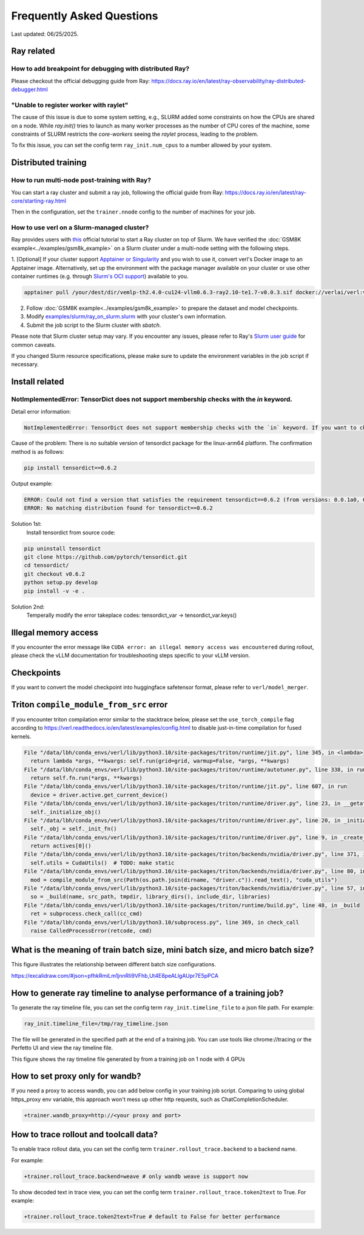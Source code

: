 Frequently Asked Questions
====================================

Last updated: 06/25/2025.

Ray related
------------

How to add breakpoint for debugging with distributed Ray?
^^^^^^^^^^^^^^^^^^^^^^^^^^^^^^^^^^^^^^^^^^^^^^^^^^^^^^^^^^^^^^^^^^^^^^^^^^^^^^^^^^^^^^^^^^^^^^^^^^^^^^^^^^^^^^^^^^^^^^^^^^^^^^^^^^^^^^^^

Please checkout the official debugging guide from Ray: https://docs.ray.io/en/latest/ray-observability/ray-distributed-debugger.html


"Unable to register worker with raylet"
^^^^^^^^^^^^^^^^^^^^^^^^^^^^^^^^^^^^^^^^^^^^^^^^^^^^^^^^^^^^^^^^^^^^^^^^^^^^^^^^^^^^^^^^^^^^^^^^^^^^^^^^^^^^^^^^^^^^^^^^^^^^^^^^^^^^^^^^

The cause of this issue is due to some system setting, e.g., SLURM added some constraints on how the CPUs are shared on a node. 
While `ray.init()` tries to launch as many worker processes as the number of CPU cores of the machine,
some constraints of SLURM restricts the `core-workers` seeing the `raylet` process, leading to the problem.

To fix this issue, you can set the config term ``ray_init.num_cpus`` to a number allowed by your system.

Distributed training
------------------------

How to run multi-node post-training with Ray?
^^^^^^^^^^^^^^^^^^^^^^^^^^^^^^^^^^^^^^^^^^^^^^^^^^^^^^^^^^^^^^^^^^^^^^^^^^^^^^^^^^^^^^^^^^^^^^^^^^^^^^^^^^^^^^^^^^^^^^^^^^^^^^^^^^^^^^^^

You can start a ray cluster and submit a ray job, following the official guide from Ray: https://docs.ray.io/en/latest/ray-core/starting-ray.html

Then in the configuration, set the ``trainer.nnode`` config to the number of machines for your job.

How to use verl on a Slurm-managed cluster?
^^^^^^^^^^^^^^^^^^^^^^^^^^^^^^^^^^^^^^^^^^^^^^^^^^^^^^^^^^^^^^^^^^^^^^^^^^^^^^^^^^^^^^^^^^^^^^^^^^^^^^^^^^^^^^^^^^^^^^^^^^^^^^^^^^^^^^^^

Ray provides users with `this <https://docs.ray.io/en/latest/cluster/vms/user-guides/community/slurm.html>`_ official
tutorial to start a Ray cluster on top of Slurm. We have verified the :doc:`GSM8K example<../examples/gsm8k_example>`
on a Slurm cluster under a multi-node setting with the following steps.

1. [Optional] If your cluster support `Apptainer or Singularity <https://apptainer.org/docs/user/main/>`_ and you wish
to use it, convert verl's Docker image to an Apptainer image. Alternatively, set up the environment with the package
manager available on your cluster or use other container runtimes (e.g. through `Slurm's OCI support <https://slurm.schedmd.com/containers.html>`_) available to you.

.. code:: bash

    apptainer pull /your/dest/dir/vemlp-th2.4.0-cu124-vllm0.6.3-ray2.10-te1.7-v0.0.3.sif docker://verlai/verl:vemlp-th2.4.0-cu124-vllm0.6.3-ray2.10-te1.7-v0.0.3

2. Follow :doc:`GSM8K example<../examples/gsm8k_example>` to prepare the dataset and model checkpoints.

3. Modify `examples/slurm/ray_on_slurm.slurm <https://github.com/volcengine/verl/blob/main/examples/slurm/ray_on_slurm.slurm>`_ with your cluster's own information.

4. Submit the job script to the Slurm cluster with `sbatch`.

Please note that Slurm cluster setup may vary. If you encounter any issues, please refer to Ray's
`Slurm user guide <https://docs.ray.io/en/latest/cluster/vms/user-guides/community/slurm.html>`_ for common caveats.

If you changed Slurm resource specifications, please make sure to update the environment variables in the job script if necessary.


Install related
------------------------

NotImplementedError: TensorDict does not support membership checks with the `in` keyword. 
^^^^^^^^^^^^^^^^^^^^^^^^^^^^^^^^^^^^^^^^^^^^^^^^^^^^^^^^^^^^^^^^^^^^^^^^^^^^^^^^^^^^^^^^^^^^^^^^^^^^^^^^^^^^^^^^^^^^^^^^^^^^^^^^^^^^^^^^

Detail error information: 

.. code:: bash

    NotImplementedError: TensorDict does not support membership checks with the `in` keyword. If you want to check if a particular key is in your TensorDict, please use `key in tensordict.keys()` instead.

Cause of the problem: There is no suitable version of tensordict package for the linux-arm64 platform. The confirmation method is as follows:

.. code:: bash

    pip install tensordict==0.6.2

Output example:

.. code:: bash

    ERROR: Could not find a version that satisfies the requirement tensordict==0.6.2 (from versions: 0.0.1a0, 0.0.1b0, 0.0.1rc0, 0.0.2a0, 0.0.2b0, 0.0.3, 0.1.0, 0.1.1, 0.1.2, 0.8.0, 0.8.1, 0.8.2, 0.8.3)
    ERROR: No matching distribution found for tensordict==0.6.2

Solution 1st:
  Install tensordict from source code:

.. code:: bash

    pip uninstall tensordict
    git clone https://github.com/pytorch/tensordict.git
    cd tensordict/
    git checkout v0.6.2
    python setup.py develop
    pip install -v -e .

Solution 2nd:
  Temperally modify the error takeplace codes: tensordict_var -> tensordict_var.keys()


Illegal memory access
---------------------------------

If you encounter the error message like ``CUDA error: an illegal memory access was encountered`` during rollout, please check the vLLM documentation for troubleshooting steps specific to your vLLM version.

Checkpoints
------------------------

If you want to convert the model checkpoint into huggingface safetensor format, please refer to ``verl/model_merger``.


Triton ``compile_module_from_src`` error
------------------------------------------------

If you encounter triton compilation error similar to the stacktrace below, please set the ``use_torch_compile`` flag according to
https://verl.readthedocs.io/en/latest/examples/config.html to disable just-in-time compilation for fused kernels.

.. code:: bash

  File "/data/lbh/conda_envs/verl/lib/python3.10/site-packages/triton/runtime/jit.py", line 345, in <lambda>
    return lambda *args, **kwargs: self.run(grid=grid, warmup=False, *args, **kwargs)
  File "/data/lbh/conda_envs/verl/lib/python3.10/site-packages/triton/runtime/autotuner.py", line 338, in run
    return self.fn.run(*args, **kwargs)
  File "/data/lbh/conda_envs/verl/lib/python3.10/site-packages/triton/runtime/jit.py", line 607, in run
    device = driver.active.get_current_device()
  File "/data/lbh/conda_envs/verl/lib/python3.10/site-packages/triton/runtime/driver.py", line 23, in __getattr__
    self._initialize_obj()
  File "/data/lbh/conda_envs/verl/lib/python3.10/site-packages/triton/runtime/driver.py", line 20, in _initialize_obj
    self._obj = self._init_fn()
  File "/data/lbh/conda_envs/verl/lib/python3.10/site-packages/triton/runtime/driver.py", line 9, in _create_driver
    return actives[0]()
  File "/data/lbh/conda_envs/verl/lib/python3.10/site-packages/triton/backends/nvidia/driver.py", line 371, in __init__
    self.utils = CudaUtils()  # TODO: make static
  File "/data/lbh/conda_envs/verl/lib/python3.10/site-packages/triton/backends/nvidia/driver.py", line 80, in __init__
    mod = compile_module_from_src(Path(os.path.join(dirname, "driver.c")).read_text(), "cuda_utils")
  File "/data/lbh/conda_envs/verl/lib/python3.10/site-packages/triton/backends/nvidia/driver.py", line 57, in compile_module_from_src
    so = _build(name, src_path, tmpdir, library_dirs(), include_dir, libraries)
  File "/data/lbh/conda_envs/verl/lib/python3.10/site-packages/triton/runtime/build.py", line 48, in _build
    ret = subprocess.check_call(cc_cmd)
  File "/data/lbh/conda_envs/verl/lib/python3.10/subprocess.py", line 369, in check_call
    raise CalledProcessError(retcode, cmd)

What is the meaning of train batch size, mini batch size, and micro batch size?
------------------------------------------------------------------------------------------

This figure illustrates the relationship between different batch size configurations.

https://excalidraw.com/#json=pfhkRmiLm1jnnRli9VFhb,Ut4E8peALlgAUpr7E5pPCA

.. image:: https://github.com/user-attachments/assets/16aebad1-0da6-4eb3-806d-54a74e712c2d

How to generate ray timeline to analyse performance of a training job?
------------------------------------------------------------------------------------------

To generate the ray timeline file, you can set the config term ``ray_init.timeline_file`` to a json file path.
For example:

.. code:: bash

    ray_init.timeline_file=/tmp/ray_timeline.json
  
The file will be generated in the specified path at the end of a training job.
You can use tools like chrome://tracing or the Perfetto UI and view the ray timeline file.

This figure shows the ray timeline file generated by from a training job on 1 node with 4 GPUs

.. image:: https://github.com/eric-haibin-lin/verl-community/blob/main/docs/ray_timeline.png?raw=true

How to set proxy only for wandb?
------------------------------------------------------------------------------------------

If you need a proxy to access wandb, you can add below config in your training job script.
Comparing to using global https_proxy env variable, this approach won't mess up other http requests, such as ChatCompletionScheduler.

.. code:: bash

  +trainer.wandb_proxy=http://<your proxy and port>

How to trace rollout and toolcall data?
---------------------------------------

To enable trace rollout data, you can set the config term ``trainer.rollout_trace.backend`` to a backend name.

For example:

.. code:: bash

  +trainer.rollout_trace.backend=weave # only wandb weave is support now

To show decoded text in trace view, you can set the config term ``trainer.rollout_trace.token2text`` to True.
For example:

.. code:: bash

  +trainer.rollout_trace.token2text=True # default to False for better performance

